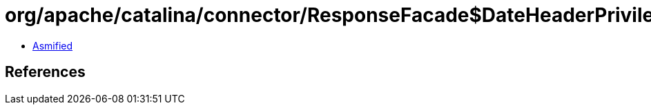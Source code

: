 = org/apache/catalina/connector/ResponseFacade$DateHeaderPrivilegedAction.class

 - link:ResponseFacade$DateHeaderPrivilegedAction-asmified.java[Asmified]

== References

